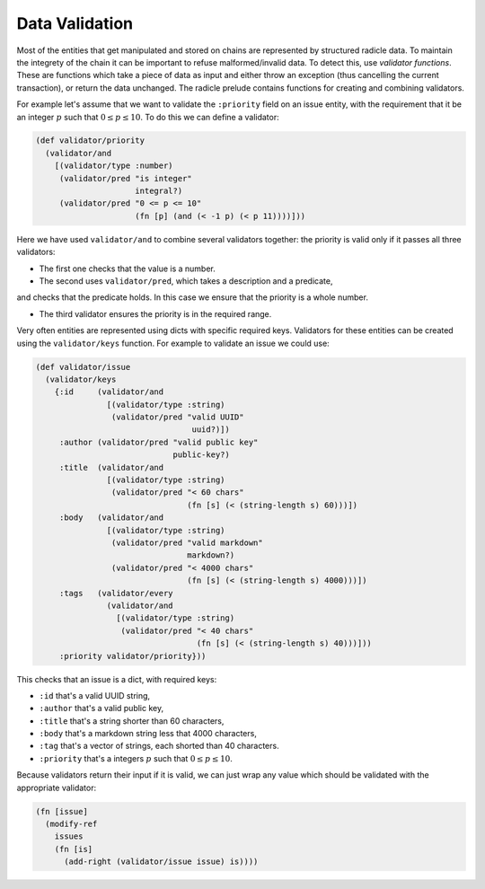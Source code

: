 Data Validation
==================

Most of the entities that get manipulated and stored on chains are represented
by structured radicle data. To maintain the integrety of the chain it can be
important to refuse malformed/invalid data. To detect this, use *validator
functions*. These are functions which take a piece of data as input and either
throw an exception (thus cancelling the current transaction), or return the data
unchanged. The radicle prelude contains functions for creating and combining
validators.

For example let's assume that we want to validate the ``:priority`` field on an
issue entity, with the requirement that it be an integer :math:`p` such that
:math:`0 \leq p \leq 10`. To do this we can define a validator:

.. code-block:: radicle

   (def validator/priority
     (validator/and
       [(validator/type :number)
        (validator/pred "is integer"
                        integral?)
        (validator/pred "0 <= p <= 10"
                        (fn [p] (and (< -1 p) (< p 11))))]))

Here we have used ``validator/and`` to combine several validators together: the
priority is valid only if it passes all three validators:

- The first one checks that the value is a number.

- The second uses ``validator/pred``, which takes a description and a predicate,
and checks that the predicate holds. In this case we ensure that the priority is
a whole number.

- The third validator ensures the priority is in the required range.

Very often entities are represented using dicts with specific required keys.
Validators for these entities can be created using the ``validator/keys``
function. For example to validate an issue we could use:

.. code-block:: radicle

    (def validator/issue
      (validator/keys
        {:id     (validator/and
                   [(validator/type :string)
                    (validator/pred "valid UUID"
                                     uuid?)])
         :author (validator/pred "valid public key"
                                 public-key?)
         :title  (validator/and
                   [(validator/type :string)
                    (validator/pred "< 60 chars"
                                    (fn [s] (< (string-length s) 60)))])
         :body   (validator/and
                   [(validator/type :string)
                    (validator/pred "valid markdown"
                                    markdown?)
                    (validator/pred "< 4000 chars"
                                    (fn [s] (< (string-length s) 4000)))])
         :tags   (validator/every
                   (validator/and
                     [(validator/type :string)
                      (validator/pred "< 40 chars"
                                      (fn [s] (< (string-length s) 40)))]))
         :priority validator/priority}))

This checks that an issue is a dict, with required keys:

- ``:id`` that's a valid UUID string,

- ``:author`` that's a valid public key,

- ``:title`` that's a string shorter than 60 characters,

- ``:body`` that's a markdown string less that 4000 characters,

- ``:tag`` that's a vector of strings, each shorted than 40 characters.

- ``:priority`` that's a integers :math:`p` such that :math:`0 \leq p \leq 10`.

Because validators return their input if it is valid, we can just wrap any value
which should be validated with the appropriate validator:

.. code-block:: radicle

   (fn [issue]
     (modify-ref
       issues
       (fn [is]
         (add-right (validator/issue issue) is))))
